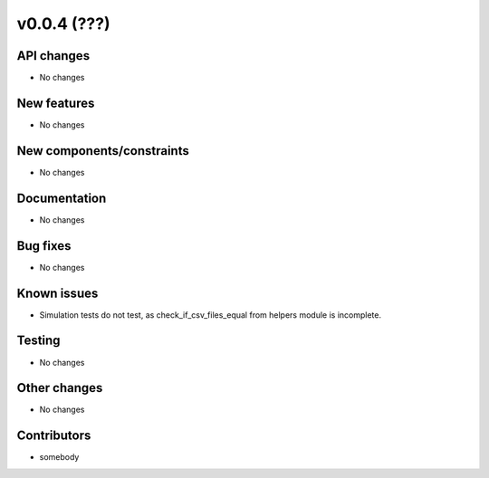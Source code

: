 ﻿v0.0.4 (???)
==========================


API changes
^^^^^^^^^^^^^^^^^^^^

* No changes


New features
^^^^^^^^^^^^^^^^^^^^

* No changes

New components/constraints
^^^^^^^^^^^^^^^^^^^^^^^^^^

* No changes

Documentation
^^^^^^^^^^^^^^^^^^^^

* No changes

Bug fixes
^^^^^^^^^^^^^^^^^^^^

* No changes

Known issues
^^^^^^^^^^^^^^^^^^^^

* Simulation tests do not test, as check_if_csv_files_equal
  from helpers module is incomplete.


Testing
^^^^^^^^^^^^^^^^^^^^

* No changes

Other changes
^^^^^^^^^^^^^^^^^^^^

* No changes


Contributors
^^^^^^^^^^^^^^^^^^^^

* somebody
